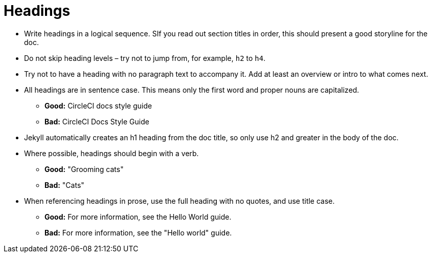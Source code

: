 = Headings
:page-layout: classic-docs
:page-liquid:
:icons: font
:toc: macro
:toc-title:

* Write headings in a logical sequence. SIf you read out section titles in order, this should present a good storyline for the doc.

* Do not skip heading levels – try not to jump from, for example, `h2` to `h4`.

* Try not to have a heading with no paragraph text to accompany it. Add at least an overview or intro to what comes next.

* All headings are in sentence case. This means only the first word and proper nouns are capitalized. 
** **Good:** CircleCI docs style guide +
** **Bad:** CircleCI Docs Style Guide

* Jekyll automatically creates an h1 heading from the doc title, so only use h2 and greater in the body of the doc.

* Where possible, headings should begin with a verb.
** **Good:** "Grooming cats" +
** **Bad:** "Cats"

* When referencing headings in prose, use the full heading with no quotes, and use title case.
** **Good:** For more information, see the Hello World guide. +
** **Bad:** For more information, see the "Hello world" guide.


